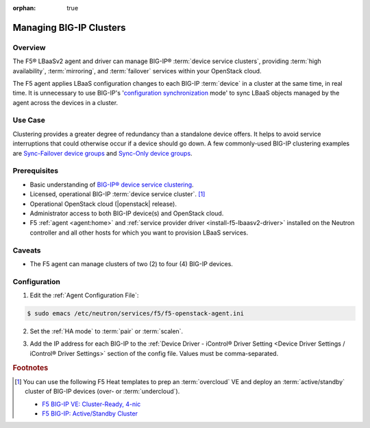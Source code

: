 :orphan: true

Managing BIG-IP Clusters
========================

Overview
--------

The F5® LBaaSv2 agent and driver can manage BIG-IP® :term:`device service clusters`, providing :term:`high availability`, :term:`mirroring`, and :term:`failover` services within your OpenStack cloud.

The F5 agent applies LBaaS configuration changes to each BIG-IP :term:`device` in a cluster at the same time, in real time. It is unnecessary to use BIG-IP's '`configuration synchronization`_ mode' to sync LBaaS objects managed by the agent across the devices in a cluster.

Use Case
--------

Clustering provides a greater degree of redundancy than a standalone device offers. It helps to avoid service interruptions that could otherwise occur if a device should go down. A few commonly-used BIG-IP clustering examples are `Sync-Failover device groups`_ and `Sync-Only device groups`_.


Prerequisites
-------------

- Basic understanding of `BIG-IP® device service clustering <https://support.f5.com/kb/en-us/products/big-ip_ltm/manuals/product/bigip-device-service-clustering-admin-12-0-0.html>`_.

- Licensed, operational BIG-IP :term:`device service cluster`. [#]_

- Operational OpenStack cloud (|openstack| release).

- Administrator access to both BIG-IP device(s) and OpenStack cloud.

- F5 :ref:`agent <agent:home>` and :ref:`service provider driver <install-f5-lbaasv2-driver>` installed on the Neutron controller and all other hosts for which you want to provision LBaaS services.

Caveats
-------

- The F5 agent can manage clusters of two (2) to four (4) BIG-IP devices.


Configuration
-------------

1. Edit the :ref:`Agent Configuration File`:

.. code-block:: text

    $ sudo emacs /etc/neutron/services/f5/f5-openstack-agent.ini


2. Set the :ref:`HA mode` to :term:`pair` or :term:`scalen`.

.. code-block:: text
    :emphasize-lines: 10

    # HA mode
    #
    # Device can be required to be:
    #
    # standalone - single device no HA
    # pair - active/standby two device HA
    # scalen - active device cluster
    #
    #
    f5_ha_type = pair
    #
    #

3. Add the IP address for each BIG-IP to the :ref:`Device Driver - iControl® Driver Setting <Device Driver Settings / iControl® Driver Settings>` section of the config file. Values must be comma-separated.

.. code-block:: text
    :emphasize-lines: 10

    #
    icontrol_hostname = 10.190.7.232,10.190.4.193
    #


.. Further Reading
    --------------


.. rubric:: Footnotes
.. [#] You can use the following F5 Heat templates to prep an :term:`overcloud` VE and deploy an :term:`active/standby` cluster of BIG-IP devices (over- or :term:`undercloud`).

    - `F5 BIG-IP VE: Cluster-Ready, 4-nic <http://f5-openstack-heat.readthedocs.io/en/latest/templates/supported/ref_ve_common_cluster-ready-ve-4nic.html>`_
    - `F5 BIG-IP: Active/Standby Cluster <http://f5-openstack-heat.readthedocs.io/en/latest/templates/supported/ref_f5-plugins_active-standby.html>`_




.. _BIG-IP device service clustering: https://support.f5.com/kb/en-us/products/big-ip_ltm/manuals/product/bigip-device-service-clustering-admin-12-0-0.html

.. _BIG-IP Device Service Clustering -- Administration guide: <https://support.f5.com/kb/en-us/products/big-ip_ltm/manuals/product/bigip-device-service-clustering-admin-12-0-0.html

.. _Sync-Failover device groups: https://support.f5.com/kb/en-us/products/big-ip_ltm/manuals/product/bigip-device-service-clustering-admin-12-0-0/5.html#unique_457113521

.. _Sync-Only device groups: https://support.f5.com/kb/en-us/products/big-ip_ltm/manuals/product/bigip-device-service-clustering-admin-12-0-0/5.html#unique_558181421

.. _configuration synchronization: https://support.f5.com/kb/en-us/products/big-ip_ltm/manuals/product/bigip-device-service-clustering-admin-12-0-0/6.html#unique_1589362110

